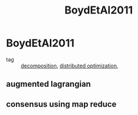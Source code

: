 #+TITLE: BoydEtAl2011
#+ROAM_KEY: cite:BoydEtAl2011
#+ROAM_TAGS: book

* BoydEtAl2011
:PROPERTIES:
:NOTER_DOCUMENT: ../../docsThese/bibliography/BoydEtAl2011.pdf
:END:
- tag :: [[file:20200427164136-decomposition.org][decomposition]], [[file:20200427164614-distributed_optimization.org][distributed optimization]],
** augmented lagrangian
:PROPERTIES:
:NOTER_PAGE: [[pdf:~/docsThese/bibliography/BoydEtAl2011.pdf::13++0.13;;annot-13-0]]
:ID:       ../../docsThese/bibliography/BoydEtAl2011.pdf-annot-13-0
:END:
** consensus using map reduce
:PROPERTIES:
:NOTER_PAGE: [[pdf:~/docsThese/bibliography/BoydEtAl2011.pdf::86++0.10;;annot-86-0]]
:ID:       ../../docsThese/bibliography/BoydEtAl2011.pdf-annot-86-0
:END:

